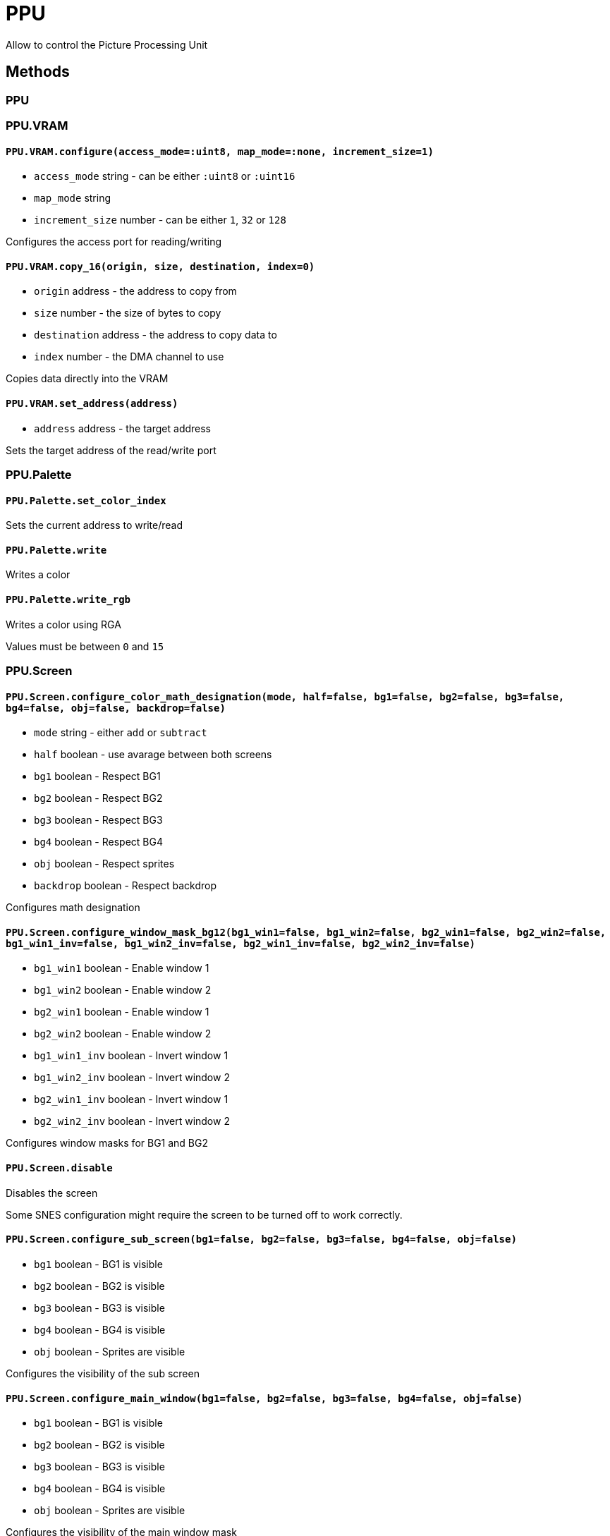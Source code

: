 PPU
===

Allow to control the Picture Processing Unit

== Methods

=== PPU

=== PPU.VRAM

[[ppu-vram-configure]]
==== `PPU.VRAM.configure(access_mode=:uint8, map_mode=:none, increment_size=1)`
* `access_mode` string - can be either `:uint8` or `:uint16`
* `map_mode` string
* `increment_size` number - can be either `1`, `32` or `128`

Configures the access port for reading/writing

[[ppu-vram-copy_16]]
==== `PPU.VRAM.copy_16(origin, size, destination, index=0)`
* `origin` address - the address to copy from
* `size` number - the size of bytes to copy
* `destination` address - the address to copy data to
* `index` number - the DMA channel to use

Copies data directly into the VRAM

[[ppu-vram-set_address]]
==== `PPU.VRAM.set_address(address)`
* `address` address - the target address

Sets the target address of the read/write port



=== PPU.Palette

[[ppu-palette-set_color_index]]
==== `PPU.Palette.set_color_index`

Sets the current address to write/read

[[ppu-palette-write]]
==== `PPU.Palette.write`

Writes a color

[[ppu-palette-write_rgb]]
==== `PPU.Palette.write_rgb`

Writes a color using RGA

Values must be between `0` and `15`

=== PPU.Screen

[[ppu-screen-configure_color_math_designation]]
==== `PPU.Screen.configure_color_math_designation(mode, half=false, bg1=false, bg2=false, bg3=false, bg4=false, obj=false, backdrop=false)`
* `mode` string - either `add` or `subtract`
* `half` boolean - use avarage between both screens
* `bg1` boolean - Respect BG1
* `bg2` boolean - Respect BG2
* `bg3` boolean - Respect BG3
* `bg4` boolean - Respect BG4
* `obj` boolean - Respect sprites
* `backdrop` boolean - Respect backdrop

Configures math designation

[[ppu-screen-configure_window_mask_bg12]]
==== `PPU.Screen.configure_window_mask_bg12(bg1_win1=false, bg1_win2=false, bg2_win1=false, bg2_win2=false, bg1_win1_inv=false, bg1_win2_inv=false, bg2_win1_inv=false, bg2_win2_inv=false)`
* `bg1_win1` boolean - Enable window 1
* `bg1_win2` boolean - Enable window 2
* `bg2_win1` boolean - Enable window 1
* `bg2_win2` boolean - Enable window 2
* `bg1_win1_inv` boolean - Invert window 1
* `bg1_win2_inv` boolean - Invert window 2
* `bg2_win1_inv` boolean - Invert window 1
* `bg2_win2_inv` boolean - Invert window 2

Configures window masks for BG1 and BG2

[[ppu-screen-disable]]
==== `PPU.Screen.disable`

Disables the screen

Some SNES configuration might require the screen to be turned off to work correctly.

[[ppu-screen-configure_sub_screen]]
==== `PPU.Screen.configure_sub_screen(bg1=false, bg2=false, bg3=false, bg4=false, obj=false)`
* `bg1` boolean - BG1 is visible
* `bg2` boolean - BG2 is visible
* `bg3` boolean - BG3 is visible
* `bg4` boolean - BG4 is visible
* `obj` boolean - Sprites are visible

Configures the visibility of the sub screen

[[ppu-screen-configure_main_window]]
==== `PPU.Screen.configure_main_window(bg1=false, bg2=false, bg3=false, bg4=false, obj=false)`
* `bg1` boolean - BG1 is visible
* `bg2` boolean - BG2 is visible
* `bg3` boolean - BG3 is visible
* `bg4` boolean - BG4 is visible
* `obj` boolean - Sprites are visible

Configures the visibility of the main window mask

[[ppu-screen-configure_sub_window]]
==== `PPU.Screen.configure_sub_window(bg1=false, bg2=false, bg3=false, bg4=false, obj=false)`
* `bg1` boolean - BG1 is visible
* `bg2` boolean - BG2 is visible
* `bg3` boolean - BG3 is visible
* `bg4` boolean - BG4 is visible
* `obj` boolean - Sprites are visible

Configures the visibility of the sub window mask

[[ppu-screen-configure_color_addition]]
==== `PPU.Screen.configure_color_addition(clip=:never, prevent_math=:never, use_subscreen=false, direct_color_mode=false)`
* `clip` string
* `prevent_math` string
* `use_subscreen` boolean
* `direct_color_mode` boolean

Configures color addition

Parameters `clip` and `prevent_math` can be configured as one fo the following:

|===
| mode

| `never`
| `outside`
| `inside`
| `always`
|===

[[ppu-screen-configure_window_logic_obj]]
==== `PPU.Screen.configure_window_logic_obj(obj=:calc_or, color=:calc_or)`
* `obj` string - The configuration mode
* `color` string - The configuration mode

Configures the window logic for objects

The configuration modes can be one of: `calc_or`, `calc_and`, `calc_xor` or `calc_xnor`

[[ppu-screen-configure_main_screen]]
==== `PPU.Screen.configure_main_screen(bg1=false, bg2=false, bg3=false, bg4=false, obj=false)`
* `bg1` boolean - BG1 is visible
* `bg2` boolean - BG2 is visible
* `bg3` boolean - BG3 is visible
* `bg4` boolean - BG4 is visible
* `obj` boolean - Sprites are visible

Configures the visibility of the main screen

[[ppu-screen-configure_window_mask_bg34]]
==== `PPU.Screen.configure_window_mask_bg34(bg3_win1=false, bg3_win2=false, bg4_win1=false, bg4_win2=false, bg3_win1_inv=false, bg3_win2_inv=false, bg4_win1_inv=false, bg4_win2_inv=false)`
* `bg3_win1` boolean - Enable window 1
* `bg3_win2` boolean - Enable window 2
* `bg4_win1` boolean - Enable window 1
* `bg4_win2` boolean - Enable window 2
* `bg3_win1_inv` boolean - Invert window 1
* `bg3_win2_inv` boolean - Invert window 2
* `bg4_win1_inv` boolean - Invert window 1
* `bg4_win2_inv` boolean - Invert window 2

Configures window masks for BG3 and BG4

[[ppu-screen-configure_window_mask_obj]]
==== `PPU.Screen.configure_window_mask_obj(obj_win1=false, obj_win2=false, color_win1=false, color_win2=false, obj_win1_inv=false, obj_win2_inv=false, color_win1_inv=false, color_win2_inv=false)`
* `obj_win1` boolean - Enable window 1
* `obj_win2` boolean - Enable window 2
* `color_win1` boolean - Enable window 1
* `color_win2` boolean - Enable window 2
* `obj_win1_inv` boolean - Invert window 1
* `obj_win2_inv` boolean - Invert window 2
* `color_win1_inv` boolean - Invert window 1
* `color_win2_inv` boolean - Invert window 2

Configures window masks for sprites and backdrop color

[[ppu-screen-configure_window_position]]
==== `PPU.Screen.configure_window_position(win1_left=nil, win2_left=nil, win1_right=nil, win2_right=nil)`
* `win1_left` number - the window position
* `win2_left` number - the window position
* `win1_right` number - the window position
* `win2_right` number - the window position

Configures the window positions

[[ppu-screen-configure_window_logic_bg]]
==== `PPU.Screen.configure_window_logic_bg(bg1=:calc_or, bg2=:calc_or, bg3=:calc_or, bg4=:calc_or)`
* `bg1` string - The configuration mode
* `bg2` string - The configuration mode
* `bg3` string - The configuration mode
* `bg4` string - The configuration mode

Configures the window logic for backgrounds

The configuration modes can be one of: `calc_or`, `calc_and`, `calc_xor` or `calc_xnor`

[[ppu-screen-disabled]]
==== `PPU.Screen.disabled`

Invokes a callback with the screen being disabled

[source,ruby]
PPU::Screen.disabled do
  ...
end

[[ppu-screen-enable]]
==== `PPU.Screen.enable(brightness=$1F)`
* `brightness` number - the new brightness value (between 0 for off and $1F for on)

Enables the screen

=== PPU.Background

[[ppu-background-set_bg_mode]]
==== `PPU.Background.set_bg_mode(mode, priority=false, large_bg1=false, large_bg2=false, large_bg4=false, large_bg3=false)`
* `mode` string - the mode to be selected
* `priority` boolean - priority flag
* `large_bg1` boolean - whether BG1 should be 64x64
* `large_bg2` boolean - whether BG2 should be 64x64
* `large_bg4` boolean - whether BG4 should be 64x64
* `large_bg3` boolean - whether BG3 should be 64x64

Sets the current background mode

The `mode` parameter might be one of the following:

|===
| Mode | Index | BG1 | BG2 | BG3 | BG4

| `BG_2_2_2_2` | 0 | 4 | 4 | 4 | 4
| `BG_4_4_2` | 1 | 16 | 16 | 4 | -
| `BG_4_4` | 2 | 16 | 16 | - | -
| `BG_8_4` | 3 | 256 | 16 | - | -
| `BG_8_2` | 4 | 256 | 4 | - | -
| `BG_4_2` | 5 | 16 | 4 | - | -
| `BG_4` | 6 | 16 | - | - | -
| `BG_8` | 7 | 256 | - | - | -
|===

[[ppu-background-set_character_address]]
==== `PPU.Background.set_character_address(bg1=nil, bg2=nil, bg3=nil, bg4=nil)`
* `bg1` address - the address for BG1
* `bg2` address - the address for BG2
* `bg3` address - the address for BG3
* `bg4` address - the address for BG4

Sets the character address for one or many backgrounds

Please note, that BG1+BG2 and BG3+BG4 are always configured at the
same time. If you only want to modify BG1, but not BG2, you will
have to write a wrapper routine for that by yourself.

All addresses have to be aligned to $1000

[[ppu-background-set_specific_tilemap_address]]
==== `PPU.Background.set_specific_tilemap_address(index, address, mirror_x, mirror_y)`
* `index` number - the index of the background, starting from 1
* `address` address - the address of the tilemap
* `mirror_x` boolean - whether the mirror the background
* `mirror_y` boolean - whether the mirror the background

Sets the tilemap address for a single background

[[ppu-background-set_tilemap_address]]
==== `PPU.Background.set_tilemap_address(bg1=nil, bg2=nil, bg3=nil, bg4=nil, mirror_x=false, mirror_y=false)`
* `bg1` address - the address for BG1
* `bg2` address - the address for BG2
* `bg3` address - the address for BG3
* `bg4` address - the address for BG4
* `mirror_x` boolean - whether to mirror the backgrounds
* `mirror_y` boolean - whether to mirror the backgrounds

Sets the tilemap address for one or many backgrounds

The address must be aligned to $800